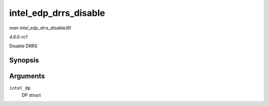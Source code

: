 
.. _API-intel-edp-drrs-disable:

======================
intel_edp_drrs_disable
======================

*man intel_edp_drrs_disable(9)*

*4.6.0-rc1*

Disable DRRS


Synopsis
========

.. c:function:: void intel_edp_drrs_disable( struct intel_dp * intel_dp )

Arguments
=========

``intel_dp``
    DP struct
